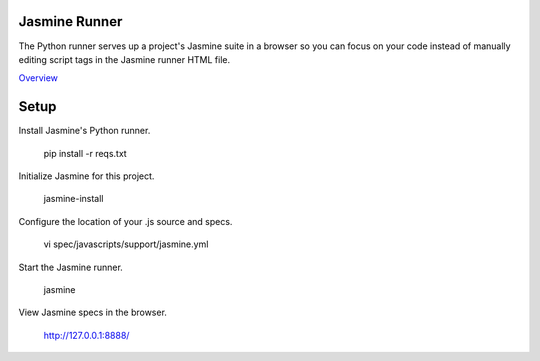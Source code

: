 Jasmine Runner
==============

The Python runner serves up a project's Jasmine suite in a browser so you can focus on your code instead of manually editing script tags in the Jasmine runner HTML file.

`Overview`_

.. _Overview: https://github.com/jasmine/jasmine-py

Setup
=====

Install Jasmine's Python runner. 

    pip install -r reqs.txt
    
Initialize Jasmine for this project.

    jasmine-install

Configure the location of your .js source and specs.

    vi spec/javascripts/support/jasmine.yml

Start the Jasmine runner.

    jasmine

View Jasmine specs in the browser. 

    http://127.0.0.1:8888/

